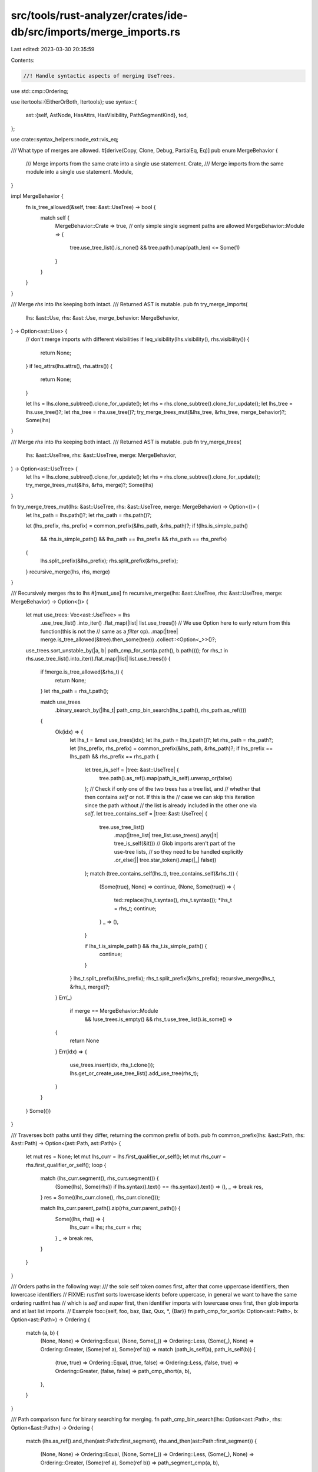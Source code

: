 src/tools/rust-analyzer/crates/ide-db/src/imports/merge_imports.rs
==================================================================

Last edited: 2023-03-30 20:35:59

Contents:

.. code-block:: rs

    //! Handle syntactic aspects of merging UseTrees.
use std::cmp::Ordering;

use itertools::{EitherOrBoth, Itertools};
use syntax::{
    ast::{self, AstNode, HasAttrs, HasVisibility, PathSegmentKind},
    ted,
};

use crate::syntax_helpers::node_ext::vis_eq;

/// What type of merges are allowed.
#[derive(Copy, Clone, Debug, PartialEq, Eq)]
pub enum MergeBehavior {
    /// Merge imports from the same crate into a single use statement.
    Crate,
    /// Merge imports from the same module into a single use statement.
    Module,
}

impl MergeBehavior {
    fn is_tree_allowed(&self, tree: &ast::UseTree) -> bool {
        match self {
            MergeBehavior::Crate => true,
            // only simple single segment paths are allowed
            MergeBehavior::Module => {
                tree.use_tree_list().is_none() && tree.path().map(path_len) <= Some(1)
            }
        }
    }
}

/// Merge `rhs` into `lhs` keeping both intact.
/// Returned AST is mutable.
pub fn try_merge_imports(
    lhs: &ast::Use,
    rhs: &ast::Use,
    merge_behavior: MergeBehavior,
) -> Option<ast::Use> {
    // don't merge imports with different visibilities
    if !eq_visibility(lhs.visibility(), rhs.visibility()) {
        return None;
    }
    if !eq_attrs(lhs.attrs(), rhs.attrs()) {
        return None;
    }

    let lhs = lhs.clone_subtree().clone_for_update();
    let rhs = rhs.clone_subtree().clone_for_update();
    let lhs_tree = lhs.use_tree()?;
    let rhs_tree = rhs.use_tree()?;
    try_merge_trees_mut(&lhs_tree, &rhs_tree, merge_behavior)?;
    Some(lhs)
}

/// Merge `rhs` into `lhs` keeping both intact.
/// Returned AST is mutable.
pub fn try_merge_trees(
    lhs: &ast::UseTree,
    rhs: &ast::UseTree,
    merge: MergeBehavior,
) -> Option<ast::UseTree> {
    let lhs = lhs.clone_subtree().clone_for_update();
    let rhs = rhs.clone_subtree().clone_for_update();
    try_merge_trees_mut(&lhs, &rhs, merge)?;
    Some(lhs)
}

fn try_merge_trees_mut(lhs: &ast::UseTree, rhs: &ast::UseTree, merge: MergeBehavior) -> Option<()> {
    let lhs_path = lhs.path()?;
    let rhs_path = rhs.path()?;

    let (lhs_prefix, rhs_prefix) = common_prefix(&lhs_path, &rhs_path)?;
    if !(lhs.is_simple_path()
        && rhs.is_simple_path()
        && lhs_path == lhs_prefix
        && rhs_path == rhs_prefix)
    {
        lhs.split_prefix(&lhs_prefix);
        rhs.split_prefix(&rhs_prefix);
    }
    recursive_merge(lhs, rhs, merge)
}

/// Recursively merges rhs to lhs
#[must_use]
fn recursive_merge(lhs: &ast::UseTree, rhs: &ast::UseTree, merge: MergeBehavior) -> Option<()> {
    let mut use_trees: Vec<ast::UseTree> = lhs
        .use_tree_list()
        .into_iter()
        .flat_map(|list| list.use_trees())
        // We use Option here to early return from this function(this is not the
        // same as a `filter` op).
        .map(|tree| merge.is_tree_allowed(&tree).then_some(tree))
        .collect::<Option<_>>()?;
    use_trees.sort_unstable_by(|a, b| path_cmp_for_sort(a.path(), b.path()));
    for rhs_t in rhs.use_tree_list().into_iter().flat_map(|list| list.use_trees()) {
        if !merge.is_tree_allowed(&rhs_t) {
            return None;
        }
        let rhs_path = rhs_t.path();

        match use_trees
            .binary_search_by(|lhs_t| path_cmp_bin_search(lhs_t.path(), rhs_path.as_ref()))
        {
            Ok(idx) => {
                let lhs_t = &mut use_trees[idx];
                let lhs_path = lhs_t.path()?;
                let rhs_path = rhs_path?;
                let (lhs_prefix, rhs_prefix) = common_prefix(&lhs_path, &rhs_path)?;
                if lhs_prefix == lhs_path && rhs_prefix == rhs_path {
                    let tree_is_self = |tree: &ast::UseTree| {
                        tree.path().as_ref().map(path_is_self).unwrap_or(false)
                    };
                    // Check if only one of the two trees has a tree list, and
                    // whether that then contains `self` or not. If this is the
                    // case we can skip this iteration since the path without
                    // the list is already included in the other one via `self`.
                    let tree_contains_self = |tree: &ast::UseTree| {
                        tree.use_tree_list()
                            .map(|tree_list| tree_list.use_trees().any(|it| tree_is_self(&it)))
                            // Glob imports aren't part of the use-tree lists,
                            // so they need to be handled explicitly
                            .or_else(|| tree.star_token().map(|_| false))
                    };
                    match (tree_contains_self(lhs_t), tree_contains_self(&rhs_t)) {
                        (Some(true), None) => continue,
                        (None, Some(true)) => {
                            ted::replace(lhs_t.syntax(), rhs_t.syntax());
                            *lhs_t = rhs_t;
                            continue;
                        }
                        _ => (),
                    }

                    if lhs_t.is_simple_path() && rhs_t.is_simple_path() {
                        continue;
                    }
                }
                lhs_t.split_prefix(&lhs_prefix);
                rhs_t.split_prefix(&rhs_prefix);
                recursive_merge(lhs_t, &rhs_t, merge)?;
            }
            Err(_)
                if merge == MergeBehavior::Module
                    && !use_trees.is_empty()
                    && rhs_t.use_tree_list().is_some() =>
            {
                return None
            }
            Err(idx) => {
                use_trees.insert(idx, rhs_t.clone());
                lhs.get_or_create_use_tree_list().add_use_tree(rhs_t);
            }
        }
    }
    Some(())
}

/// Traverses both paths until they differ, returning the common prefix of both.
pub fn common_prefix(lhs: &ast::Path, rhs: &ast::Path) -> Option<(ast::Path, ast::Path)> {
    let mut res = None;
    let mut lhs_curr = lhs.first_qualifier_or_self();
    let mut rhs_curr = rhs.first_qualifier_or_self();
    loop {
        match (lhs_curr.segment(), rhs_curr.segment()) {
            (Some(lhs), Some(rhs)) if lhs.syntax().text() == rhs.syntax().text() => (),
            _ => break res,
        }
        res = Some((lhs_curr.clone(), rhs_curr.clone()));

        match lhs_curr.parent_path().zip(rhs_curr.parent_path()) {
            Some((lhs, rhs)) => {
                lhs_curr = lhs;
                rhs_curr = rhs;
            }
            _ => break res,
        }
    }
}

/// Orders paths in the following way:
/// the sole self token comes first, after that come uppercase identifiers, then lowercase identifiers
// FIXME: rustfmt sorts lowercase idents before uppercase, in general we want to have the same ordering rustfmt has
// which is `self` and `super` first, then identifier imports with lowercase ones first, then glob imports and at last list imports.
// Example foo::{self, foo, baz, Baz, Qux, *, {Bar}}
fn path_cmp_for_sort(a: Option<ast::Path>, b: Option<ast::Path>) -> Ordering {
    match (a, b) {
        (None, None) => Ordering::Equal,
        (None, Some(_)) => Ordering::Less,
        (Some(_), None) => Ordering::Greater,
        (Some(ref a), Some(ref b)) => match (path_is_self(a), path_is_self(b)) {
            (true, true) => Ordering::Equal,
            (true, false) => Ordering::Less,
            (false, true) => Ordering::Greater,
            (false, false) => path_cmp_short(a, b),
        },
    }
}

/// Path comparison func for binary searching for merging.
fn path_cmp_bin_search(lhs: Option<ast::Path>, rhs: Option<&ast::Path>) -> Ordering {
    match (lhs.as_ref().and_then(ast::Path::first_segment), rhs.and_then(ast::Path::first_segment))
    {
        (None, None) => Ordering::Equal,
        (None, Some(_)) => Ordering::Less,
        (Some(_), None) => Ordering::Greater,
        (Some(ref a), Some(ref b)) => path_segment_cmp(a, b),
    }
}

/// Short circuiting comparison, if both paths are equal until one of them ends they are considered
/// equal
fn path_cmp_short(a: &ast::Path, b: &ast::Path) -> Ordering {
    let a = a.segments();
    let b = b.segments();
    // cmp_by would be useful for us here but that is currently unstable
    // cmp doesn't work due the lifetimes on text's return type
    a.zip(b)
        .find_map(|(a, b)| match path_segment_cmp(&a, &b) {
            Ordering::Equal => None,
            ord => Some(ord),
        })
        .unwrap_or(Ordering::Equal)
}

/// Compares two paths, if one ends earlier than the other the has_tl parameters decide which is
/// greater as a path that has a tree list should be greater, while one that just ends without
/// a tree list should be considered less.
pub(super) fn use_tree_path_cmp(
    a: &ast::Path,
    a_has_tl: bool,
    b: &ast::Path,
    b_has_tl: bool,
) -> Ordering {
    let a_segments = a.segments();
    let b_segments = b.segments();
    // cmp_by would be useful for us here but that is currently unstable
    // cmp doesn't work due the lifetimes on text's return type
    a_segments
        .zip_longest(b_segments)
        .find_map(|zipped| match zipped {
            EitherOrBoth::Both(ref a, ref b) => match path_segment_cmp(a, b) {
                Ordering::Equal => None,
                ord => Some(ord),
            },
            EitherOrBoth::Left(_) if !b_has_tl => Some(Ordering::Greater),
            EitherOrBoth::Left(_) => Some(Ordering::Less),
            EitherOrBoth::Right(_) if !a_has_tl => Some(Ordering::Less),
            EitherOrBoth::Right(_) => Some(Ordering::Greater),
        })
        .unwrap_or(Ordering::Equal)
}

fn path_segment_cmp(a: &ast::PathSegment, b: &ast::PathSegment) -> Ordering {
    let a = a.kind().and_then(|kind| match kind {
        PathSegmentKind::Name(name_ref) => Some(name_ref),
        _ => None,
    });
    let b = b.kind().and_then(|kind| match kind {
        PathSegmentKind::Name(name_ref) => Some(name_ref),
        _ => None,
    });
    a.as_ref().map(ast::NameRef::text).cmp(&b.as_ref().map(ast::NameRef::text))
}

pub fn eq_visibility(vis0: Option<ast::Visibility>, vis1: Option<ast::Visibility>) -> bool {
    match (vis0, vis1) {
        (None, None) => true,
        (Some(vis0), Some(vis1)) => vis_eq(&vis0, &vis1),
        _ => false,
    }
}

pub fn eq_attrs(
    attrs0: impl Iterator<Item = ast::Attr>,
    attrs1: impl Iterator<Item = ast::Attr>,
) -> bool {
    // FIXME order of attributes should not matter
    let attrs0 = attrs0
        .flat_map(|attr| attr.syntax().descendants_with_tokens())
        .flat_map(|it| it.into_token());
    let attrs1 = attrs1
        .flat_map(|attr| attr.syntax().descendants_with_tokens())
        .flat_map(|it| it.into_token());
    stdx::iter_eq_by(attrs0, attrs1, |tok, tok2| tok.text() == tok2.text())
}

fn path_is_self(path: &ast::Path) -> bool {
    path.segment().and_then(|seg| seg.self_token()).is_some() && path.qualifier().is_none()
}

fn path_len(path: ast::Path) -> usize {
    path.segments().count()
}


